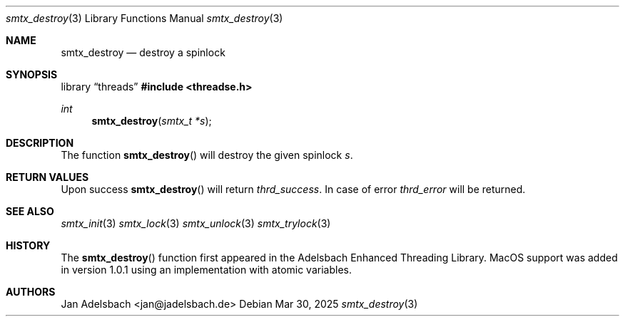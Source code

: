 .\" Copyright 2024, Adelsbach UG (haftungsbeschraenkt)
.\" Copyright 2014-2024, Jan Adelsbach <jan@jadelsbach.de>
.\"
.\" Permission is hereby granted, free of charge, to any person obtaining 
.\" a copy of this software and associated documentation files
.\" (the “Software”), 
.\" to deal in the Software without restriction, including without limitation 
.\" the rights to use, copy, modify, merge, publish, distribute, sublicense, 
.\" and/or sell copies of the Software, and to permit persons to whom the 
.\" Software is furnished to do so, subject to the following conditions:
.\" 
.\" The above copyright notice and this permission notice shall be included 
.\" in all copies or substantial portions of the Software.
.\"
.\" THE SOFTWARE IS PROVIDED “AS IS”, WITHOUT WARRANTY OF ANY KIND, EXPRESS 
.\" OR IMPLIED, INCLUDING BUT NOT LIMITED TO THE WARRANTIES OF MERCHANTABILITY, 
.\" FITNESS FOR A PARTICULAR PURPOSE AND NONINFRINGEMENT. IN NO EVENT SHALL THE 
.\" AUTHORS OR COPYRIGHT HOLDERS BE LIABLE FOR ANY CLAIM, DAMAGES OR OTHER 
.\" LIABILITY, WHETHER IN AN ACTION OF CONTRACT, TORT OR OTHERWISE, ARISING 
.\" FROM, OUT OF OR IN CONNECTION WITH THE SOFTWARE OR THE USE OR OTHER
.\" DEALINGS IN THE SOFTWARE.
.Dd $Mdocdate: Mar 30 2025 $
.Dt smtx_destroy 3
.Os
.Sh NAME
.Nm smtx_destroy
.Nd destroy a spinlock
.Sh SYNOPSIS
.Lb threads
.In threadse.h
.Ft int
.Fn smtx_destroy "smtx_t *s"
.Sh DESCRIPTION
The function
.Fn smtx_destroy
will destroy the given spinlock
.Fa s .
.Sh RETURN VALUES
Upon success
.Fn smtx_destroy
will return 
.Va thrd_success .
In case of error
.Va thrd_error
will be returned.
.Sh SEE ALSO
.Xr smtx_init 3
.Xr smtx_lock 3
.Xr smtx_unlock 3
.Xr smtx_trylock 3
.Sh HISTORY
The
.Fn smtx_destroy
function first appeared in the Adelsbach Enhanced Threading Library.
MacOS support was added in version 1.0.1 using an implementation with 
atomic variables.
.Sh AUTHORS
Jan Adelsbach <jan@jadelsbach.de>
